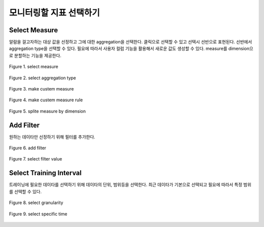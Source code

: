 모니터링할 지표 선택하기
-----------------------------------



Select Measure
==================================
알람을 걸고자하는 대상 값을 선정하고 그에 대한 aggregation을 선택한다.
클릭으로 선택할 수 있고 선택시 선반으로 표현된다. 선반에서 aggregation type을 선택할 수 있다.
필요에 따라서 사용자 컬럼 기능을 활용해서 새로운 값도 생성할 수 있다.
measure를 dimension으로 분할하는 기능을 제공한다.

.. figure:: /_static/img/anomaly/part02/choose_metrics_select_measure_01.png
   :align: center
   :alt: Figure 1. select measure

   Figure 1. select measure


.. figure:: /_static/img/anomaly/part02/choose_metrics_select_measure_02.png
   :align: center
   :alt: Figure 2. select aggregation type

   Figure 2. select aggregation type


.. figure:: /_static/img/anomaly/part02/choose_metrics_select_measure_03.png
   :align: center
   :alt: Figure 3. make custem measure

   Figure 3. make custem measure


.. figure:: /_static/img/anomaly/part02/choose_metrics_select_measure_04.png
   :align: center
   :alt: Figure 4. make custem measure rule

   Figure 4. make custem measure rule


.. figure:: /_static/img/anomaly/part02/choose_metrics_select_measure_05.png
   :align: center
   :alt: Figure 5. splite measure by dimension

   Figure 5. splite measure by dimension




Add Filter
==================================
원하는 데이타만 선정하기 위해 필터를 추가한다.

.. figure:: /_static/img/anomaly/part02/choose_metrics_add_filter_01.png
   :align: center
   :alt: Figure 6. add filter

   Figure 6. add filter


.. figure:: /_static/img/anomaly/part02/choose_metrics_add_filter_02.png
   :align: center
   :alt: Figure 7. select filter value

   Figure 7. select filter value



Select Training Interval
==================================
트레이닝에 필요한 데이타를 선택하기 위해 데이타의 단위, 범위등을 선택한다.
최근 데이타가 기본으로 선택되고 필요에 따라서 특정 범위를 선택할 수 있다.

.. figure:: /_static/img/anomaly/part02/choose_metrics_select_training_interval_01.png
   :align: center
   :alt: Figure 8. select granularity

   Figure 8. select granularity


.. figure:: /_static/img/anomaly/part02/choose_metrics_select_training_interval_02.png
   :align: center
   :alt: Figure 9. select specific time

   Figure 9. select specific time



